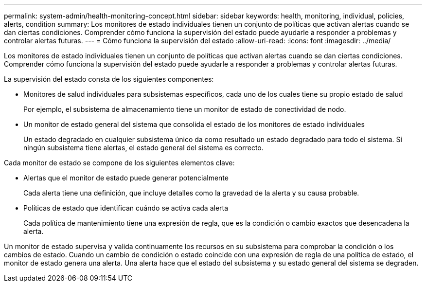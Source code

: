 ---
permalink: system-admin/health-monitoring-concept.html 
sidebar: sidebar 
keywords: health, monitoring, individual, policies, alerts, condition 
summary: Los monitores de estado individuales tienen un conjunto de políticas que activan alertas cuando se dan ciertas condiciones. Comprender cómo funciona la supervisión del estado puede ayudarle a responder a problemas y controlar alertas futuras. 
---
= Cómo funciona la supervisión del estado
:allow-uri-read: 
:icons: font
:imagesdir: ../media/


[role="lead"]
Los monitores de estado individuales tienen un conjunto de políticas que activan alertas cuando se dan ciertas condiciones. Comprender cómo funciona la supervisión del estado puede ayudarle a responder a problemas y controlar alertas futuras.

La supervisión del estado consta de los siguientes componentes:

* Monitores de salud individuales para subsistemas específicos, cada uno de los cuales tiene su propio estado de salud
+
Por ejemplo, el subsistema de almacenamiento tiene un monitor de estado de conectividad de nodo.

* Un monitor de estado general del sistema que consolida el estado de los monitores de estado individuales
+
Un estado degradado en cualquier subsistema único da como resultado un estado degradado para todo el sistema. Si ningún subsistema tiene alertas, el estado general del sistema es correcto.



Cada monitor de estado se compone de los siguientes elementos clave:

* Alertas que el monitor de estado puede generar potencialmente
+
Cada alerta tiene una definición, que incluye detalles como la gravedad de la alerta y su causa probable.

* Políticas de estado que identifican cuándo se activa cada alerta
+
Cada política de mantenimiento tiene una expresión de regla, que es la condición o cambio exactos que desencadena la alerta.



Un monitor de estado supervisa y valida continuamente los recursos en su subsistema para comprobar la condición o los cambios de estado. Cuando un cambio de condición o estado coincide con una expresión de regla de una política de estado, el monitor de estado genera una alerta. Una alerta hace que el estado del subsistema y su estado general del sistema se degraden.
